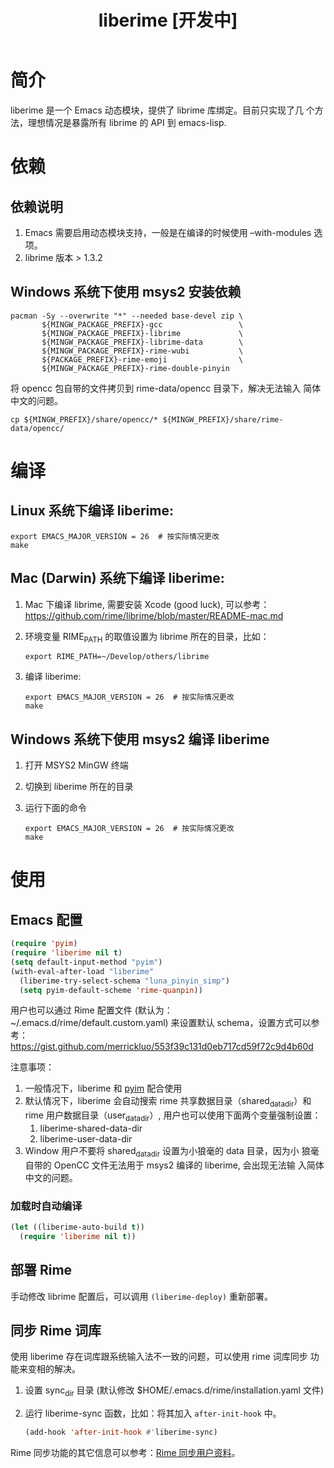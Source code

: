#+TITLE: liberime [开发中]

* 简介

liberime 是一个 Emacs 动态模块，提供了 librime 库绑定。目前只实现了几
个方法，理想情况是暴露所有 librime 的 API 到 emacs-lisp.

* 依赖
** 依赖说明
1. Emacs 需要启用动态模块支持，一般是在编译的时候使用 --with-modules
   选项。
2. librime 版本 > 1.3.2

** Windows 系统下使用 msys2 安装依赖
   #+BEGIN_SRC shell
   pacman -Sy --overwrite "*" --needed base-devel zip \
          ${MINGW_PACKAGE_PREFIX}-gcc                 \
          ${MINGW_PACKAGE_PREFIX}-librime             \
          ${MINGW_PACKAGE_PREFIX}-librime-data        \
          ${MINGW_PACKAGE_PREFIX}-rime-wubi           \
          ${PACKAGE_PREFIX}-rime-emoji                \
          ${MINGW_PACKAGE_PREFIX}-rime-double-pinyin
   #+END_SRC

   将 opencc 包自带的文件拷贝到 rime-data/opencc 目录下，解决无法输入
   简体中文的问题。
   #+BEGIN_SRC shell
   cp ${MINGW_PREFIX}/share/opencc/* ${MINGW_PREFIX}/share/rime-data/opencc/
   #+END_SRC
* 编译
** Linux 系统下编译 liberime:

   #+BEGIN_SRC shell
   export EMACS_MAJOR_VERSION = 26  # 按实际情况更改
   make
   #+END_SRC

** Mac (Darwin) 系统下编译 liberime:
1. Mac 下编译 librime, 需要安装 Xcode (good luck), 可以参考：
   [[https://github.com/rime/librime/blob/master/README-mac.md]] 
2. 环境变量 RIME_PATH 的取值设置为 librime 所在的目录，比如：
   #+begin_src shell
   export RIME_PATH=~/Develop/others/librime
   #+end_src
3. 编译 liberime:

   #+BEGIN_SRC shell
   export EMACS_MAJOR_VERSION = 26  # 按实际情况更改
   make
   #+END_SRC

** Windows 系统下使用 msys2 编译 liberime
1. 打开 MSYS2 MinGW 终端
2. 切换到 liberime 所在的目录
3. 运行下面的命令

   #+BEGIN_SRC shell
   export EMACS_MAJOR_VERSION = 26  # 按实际情况更改
   make
   #+END_SRC

* 使用
** Emacs 配置
#+BEGIN_SRC emacs-lisp
(require 'pyim)
(require 'liberime nil t)
(setq default-input-method "pyim")
(with-eval-after-load "liberime"
  (liberime-try-select-schema "luna_pinyin_simp")
  (setq pyim-default-scheme 'rime-quanpin))
#+END_SRC

用户也可以通过 Rime 配置文件 (默认为：~/.emacs.d/rime/default.custom.yaml) 
来设置默认 schema，设置方式可以参考：
https://gist.github.com/merrickluo/553f39c131d0eb717cd59f72c9d4b60d

注意事项：
1. 一般情况下，liberime 和 [[https://github.com/tumashu/pyim][pyim]] 配合使用
2. 默认情况下，liberime 会自动搜索 rime 共享数据目录（shared_data_dir）和
   rime 用户数据目录（user_data_dir）, 用户也可以使用下面两个变量强制设置：
   1. liberime-shared-data-dir
   2. liberime-user-data-dir
3. Window 用户不要将 shared_data_dir 设置为小狼毫的 data 目录，因为小
   狼毫自带的 OpenCC 文件无法用于 msys2 编译的 liberime, 会出现无法输
   入简体中文的问题。

*** 加载时自动编译
#+BEGIN_SRC emacs-lisp
(let ((liberime-auto-build t))
  (require 'liberime nil t))
#+END_SRC

** 部署 Rime

手动修改 librime 配置后，可以调用 ~(liberime-deploy)~ 重新部署。

** 同步 Rime 词库
使用 liberime 存在词库跟系统输入法不一致的问题，可以使用 rime 词库同步
功能来变相的解决。

1. 设置 sync_dir 目录 (默认修改 $HOME/.emacs.d/rime/installation.yaml 文件)
2. 运行 liberime-sync 函数，比如：将其加入 ~after-init-hook~ 中。
   #+begin_src emacs-lisp
   (add-hook 'after-init-hook #'liberime-sync)
   #+end_src

Rime 同步功能的其它信息可以参考：[[https://github.com/rime/home/wiki/UserGuide#%E5%90%8C%E6%AD%A5%E7%94%A8%E6%88%B6%E8%B3%87%E6%96%99][Rime 同步用户资料]]。

